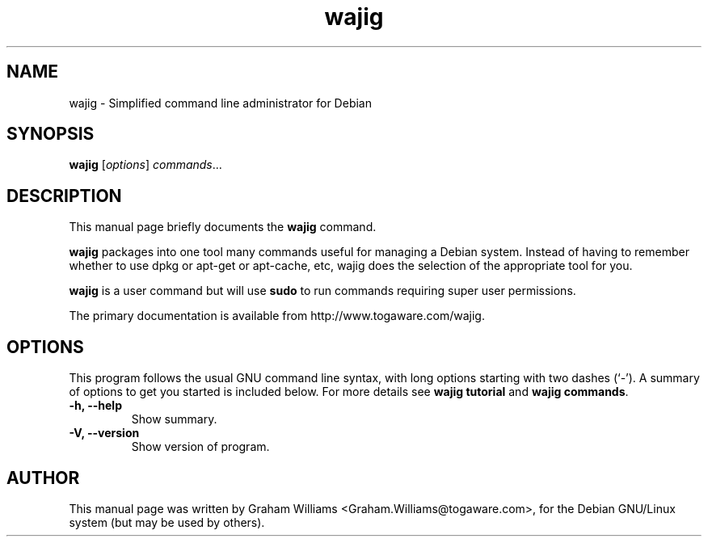 .\"                                      Hey, EMACS: -*- nroff -*-
.\" First parameter, NAME, should be all caps
.\" Second parameter, SECTION, should be 1-8, maybe w/ subsection
.\" other parameters are allowed: see man(7), man(1)
.TH wajig 1 "March, 2012"
.\" Please adjust this date whenever revising the manpage.
.\"
.\" Some roff macros, for reference:
.\" .nh        disable hyphenation
.\" .hy        enable hyphenation
.\" .ad l      left justify
.\" .ad b      justify to both left and right margins
.\" .nf        disable filling
.\" .fi        enable filling
.\" .br        insert line break
.\" .sp <n>    insert n+1 empty lines
.\" for manpage-specific macros, see man(7)
.SH NAME
wajig \- Simplified command line administrator for Debian
.SH SYNOPSIS
.B wajig
.RI [ options ] " commands" ...
.SH DESCRIPTION
This manual page briefly documents the
.B wajig
command.
.PP
.\" TeX users may be more comfortable with the \fB<whatever>\fP and
.\" \fI<whatever>\fP escape sequences to invode bold face and italics, 
.\" respectively.
\fBwajig\fP packages into one tool many commands useful for managing a
Debian system. Instead of having to remember whether to use dpkg or
apt-get or apt-cache, etc, wajig does the selection of the appropriate
tool for you.
.PP
\fBwajig\fP is a user command but will use \fBsudo\fP to run commands
requiring super user permissions.
.PP
The primary documentation is available from http://www.togaware.com/wajig.

.SH OPTIONS
This program follows the usual GNU command line syntax, with long
options starting with two dashes (`-').
A summary of options to get you started is included below.
For more details see \fBwajig tutorial\fP and \fBwajig commands\fP.
.TP
.B \-h, \-\-help
Show summary.
.TP
.B \-V, \-\-version
Show version of program.
.SH AUTHOR
This manual page was written by Graham Williams <Graham.Williams@togaware.com>,
for the Debian GNU/Linux system (but may be used by others).
